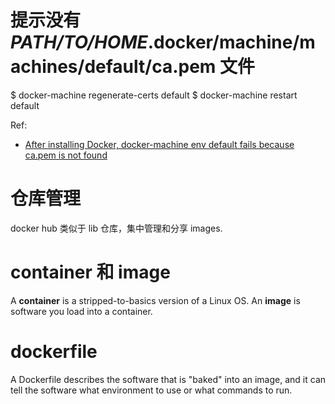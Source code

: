 * 提示没有 /PATH/TO/HOME/.docker/machine/machines/default/ca.pem 文件
  $ docker-machine regenerate-certs default
  $ docker-machine restart default

  Ref:
  + [[http://stackoverflow.com/questions/32240742/after-installing-docker-docker-machine-env-default-fails-because-ca-pem-is-not][After installing Docker, docker-machine env default fails because ca.pem is
    not found]]
* 仓库管理
  docker hub 类似于 lib 仓库，集中管理和分享 images.
* container 和 image
  A *container* is a stripped-to-basics version of a Linux OS.
  An *image* is software you load into a container.
* dockerfile
  A Dockerfile describes the software that is "baked" into an image, and it can
  tell the software what environment to use or what commands to run.
